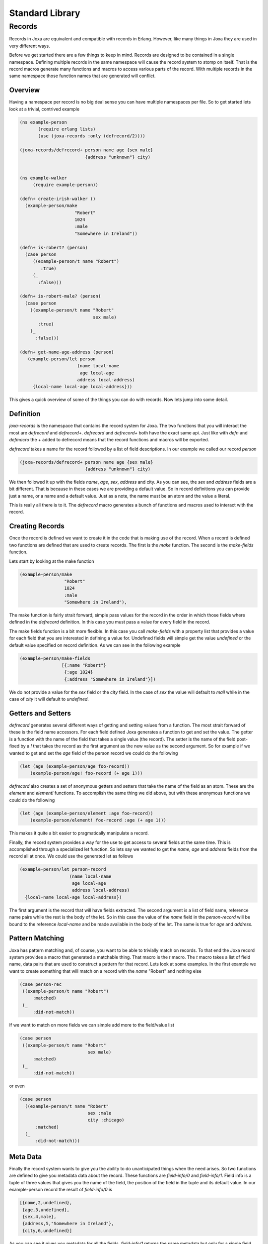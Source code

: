 Standard Library
****************

Records
-------

Records in Joxa are equivalent and compatible with records in
Erlang. However, like many things in Joxa they are used in very
different ways.

Before we get started there are a few things to keep in mind. Records
are designed to be contained in a single namespace. Defining multiple
records in the same namespace will cause the record system to stomp on
itself. That is the record macros generate many functions and macros
to access various parts of the record. With multiple records in the
same namespace those function names that are generated will conflict.

Overview
~~~~~~~~

Having a namespace per record is no big deal sense you can have
multiple namespaces per file. So to get started lets look at a
trivial, contrived example

.. code-block:: clojure

     (ns example-person
            (require erlang lists)
            (use (joxa-records :only (defrecord/2))))

     (joxa-records/defrecord+ person name age {sex male}
                              {address "unknown"} city)


     (ns example-walker
          (require example-person))

     (defn+ create-irish-walker ()
       (example-person/make
                          "Robert"
                          1024
                          :male
                          "Somewhere in Ireland"))

     (defn+ is-robert? (person)
       (case person
          ((example-person/t name "Robert")
             :true)
          (_
            :false)))

     (defn+ is-robert-male? (person)
       (case person
         ((example-person/t name "Robert"
                                 sex male)
            :true)
         (_
           :false)))

     (defn+ get-name-age-address (person)
        (example-person/let person
                           (name local-name
                            age local-age
                           address local-address)
          {local-name local-age local-address}))

This gives a quick overview of some of the things you can do with
records. Now lets jump into some detail.


Definition
~~~~~~~~~~

`joxa-records` is the namespace that contains the record system for
Joxa. The two functions that you will interact the most are
`defrecord` and `defrecord+`. `defrecord` and `defrecord+` both have
the exact same api. Just like with `defn` and `defmacro` the `+` added
to defrecord means that the record functions and macros will be
exported.

`defrecord` takes a name for the record followed by a list of field
descriptions. In our example we called our record `person`

.. code-block:: clojure

     (joxa-records/defrecord+ person name age {sex male}
                              {address "unknown"} city)

We then followed it up with the fields `name`, `age`, `sex`, `address`
and city. As you can see, the `sex` and `address` fields are a bit
different. That is because in these cases we are providing a default
value. So in record definitions you can provide just a name, or a name
and a default value. Just as a note, the name must be an atom and the
value a literal.

This is really all there is to it. The `defrecord` macro generates a
bunch of functions and macros used to interact with the record.

Creating Records
~~~~~~~~~~~~~~~~

Once the record is defined we want to create it in the code that is
making use of the record. When a record is defined two functions are
defined that are used to create records. The first is the `make`
function. The second is the `make-fields` function.

Lets start by looking at the make function

.. code-block:: clojure

       (example-person/make
                        "Robert"
                        1024
                        :male
                        "Somewhere in Ireland"),

The make function is fairly strait forward, simple pass values for the
record in the order in which those fields where defined in the
`defrecord` definition. In this case you must pass a value for every
field in the record.

The make fields function is a bit more flexible. In this case you call
`make-fields` with a property list that provides a value for each
field that you are interested in defining a value for. Undefined
fields will simple get the value `undefined` or the default value
specified on record definition. As we can see in the following example

.. code-block:: clojure

       (example-person/make-fields
                       [{:name "Robert"}
                        {:age 1024}
                        {:address "Somewhere in Ireland"}])

We do not provide a value for the `sex` field or the `city` field. In
the case of `sex` the value will default to `mail` while in the case
of `city` it will default to `undefined`.

Getters and Setters
~~~~~~~~~~~~~~~~~~~

`defrecord` generates several different ways of getting and setting
values from a function. The most strait forward of these is the field
name accessors. For each field defined Joxa generates a function to
get and set the value. The getter is a function with the name of the
field that takes a single value (the record). The setter is the name
of the field post-fixed by a `!` that takes the record as the first
argument as the new value as the second argument. So for example if we
wanted to get and set the `age` field of the person record we could do
the following

.. code-block:: clojure

     (let (age (example-person/age foo-record))
         (example-person/age! foo-record (+ age 1)))

`defrecord` also creates a set of anonymous getters and setters that
take the name of the field as an atom. These are the `element` and
`element!` functions. To accomplish the same thing we did above, but
with these anonymous functions we could do the following

.. code-block:: clojure

     (let (age (example-person/element :age foo-record))
         (example-person/element! foo-record :age (+ age 1)))

This makes it quite a bit easier to pragmatically manipulate a
record.

Finally, the record system provides a way for the use to get access
to several fields at the same time. This is accomplished through a
specialized let function. So lets say we wanted to get the `name`,
`age` and `address` fields from the record all at once. We could use
the generated let as follows

.. code-block:: clojure

        (example-person/let person-record
                           (name local-name
                            age local-age
                            address local-address)
          {local-name local-age local-address})

The first argument is the record that will have fields extracted. The
second argument is a list of field name, reference name pairs while
the rest is the body of the let. So in this case the value of the
`name` field in the `person-record` will be bound to the reference
`local-name` and be made available in the body of the let. The same is
true for `age` and `address`.


Pattern Matching
~~~~~~~~~~~~~~~~

Joxa has pattern matching and, of course, you want to be able to
trivially match on records. To that end the Joxa record system
provides a macro that generated a matchable thing. That macro is the
`t` macro. The `t` macro takes a list of field name, data pairs that
are used to construct a pattern for that record. Lets look at some
examples. In the first example we want to create something that will
match on a record with the `name` "Robert" and nothing else

.. code-block:: clojure

    (case person-rec
     ((example-person/t name "Robert")
         :matched)
     (_
         :did-not-match))

If we want to match on more fields we can simple add more to the
field/value list

.. code-block:: clojure

    (case person
     ((example-person/t name "Robert"
                              sex male)
         :matched)
     (_
         :did-not-match))

or even

.. code-block:: clojure

    (case person
      ((example-person/t name "Robert"
                              sex :male
                              city :chicago)
          :matched)
      (_
          :did-not-match)))

Meta Data
~~~~~~~~~

Finally the record system wants to give you the ability to do
unanticipated things when the need arises. So two functions are
defined to give you metadata data about the record. These functions
are `field-info/0` and `field-info/1`. Field info is a tuple of three
values that gives you the name of the field, the position of the field
in the tuple and its default value. In our example-person record the
result of `field-info/0` is

.. code-block:: clojure

  [{name,2,undefined},
   {age,3,undefined},
   {sex,4,male},
   {address,5,"Somewhere in Ireland"},
   {city,6,undefined}]

As you can see it gives you metadata for all the
fields. `field-info/1` returns the same metadata but only for a single
field. So if we called `field-info` with `name` we would get

.. code-block:: clojure

    {name,2,undefined}

Future Directions
~~~~~~~~~~~~~~~~~

There is still a lot that can be added to records. Things like

* Pre and Post hook functions
* Types and automatic type validators

and more. However, the core defined here shouldn't change
significantly.
